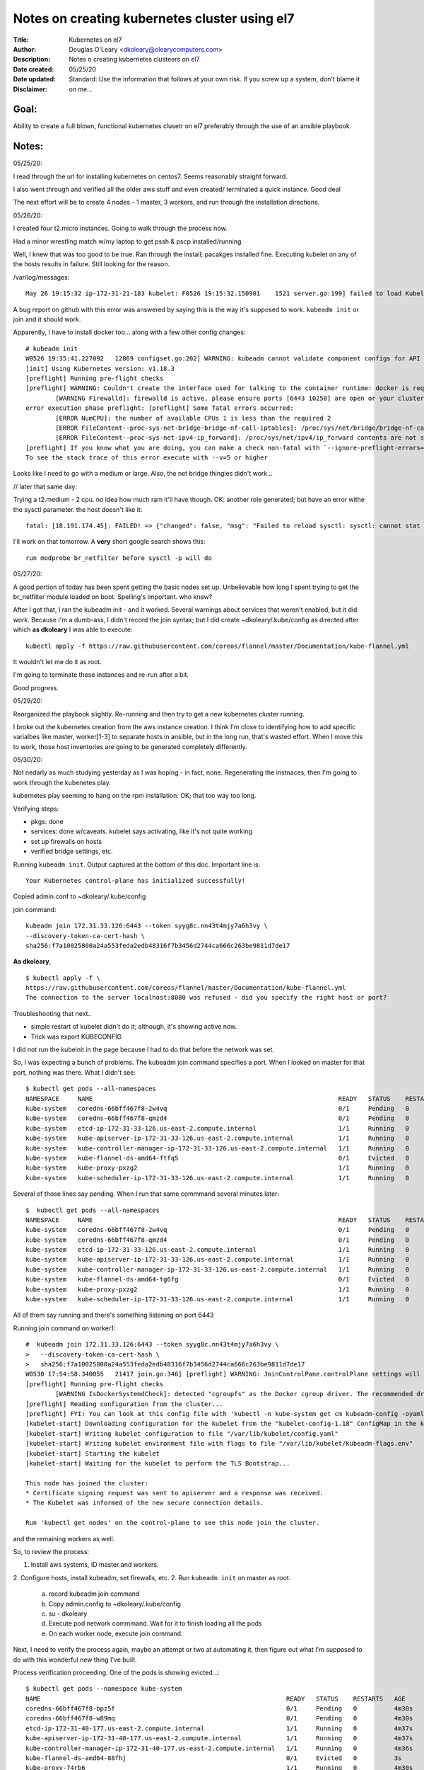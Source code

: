 ==============================================
Notes on creating kubernetes cluster using el7
==============================================
:Title:        Kubernetes on el7
:Author:       Douglas O'Leary <dkoleary@olearycomputers.com>
:Description:  Notes o creating kubernetes clusteers on el7
:Date created: 05/25/20
:Date updated:
:Disclaimer:   Standard: Use the information that follows at your own risk.  If you screw up a system, don't blame it on me...

Goal:
=====

Ability to create a full blown, functional kubernetes clusetr on el7
preferably through the use of an ansible playbook

Notes:
======

05/25/20:

I read through the url for installing kubernetes on centos7.  Seems
reasonably straight forward.  

I also went through and verified all the older aws stuff and even created/
terminated a quick instance.  Good deal

The next effort will be to create 4 nodes - 1 master, 3 workers, and
run through the installation directions.  

05/26/20:

I created four t2.micro instances.  Going to walk through the process now.

Had a minor wrestling match w/my laptop to get pssh & pscp installed/running.

Well, I knew that was too good to be true.  Ran through the install; pacakges
installed fine.  Executing kubelet on any of the hosts results in failure.
Still looking for the reason. 

/var/log/messages::

  May 26 19:15:32 ip-172-31-21-183 kubelet: F0526 19:15:32.150901    1521 server.go:199] failed to load Kubelet config file /var/lib/kubelet/config.yaml, error failed to read kubelet config file "/var/lib/kubelet/config.yaml", error: open /var/lib/kubelet/config.yaml: no such file or directory

A bug report on github with this error was answered by saying this is the way
it's supposed to work.  ``kubeadm init`` or join and it should work.

Apparently, I have to install docker too... along with a few other config 
changes::

  # kubeadm init
  W0526 19:35:41.227092   12869 configset.go:202] WARNING: kubeadm cannot validate component configs for API groups [kubelet.config.k8s.io kubeproxy.config.k8s.io]
  [init] Using Kubernetes version: v1.18.3
  [preflight] Running pre-flight checks
  [preflight] WARNING: Couldn't create the interface used for talking to the container runtime: docker is required for container runtime: exec: "docker": executable file not found in $PATH
          [WARNING Firewalld]: firewalld is active, please ensure ports [6443 10250] are open or your cluster may not function correctly
  error execution phase preflight: [preflight] Some fatal errors occurred:
          [ERROR NumCPU]: the number of available CPUs 1 is less than the required 2
          [ERROR FileContent--proc-sys-net-bridge-bridge-nf-call-iptables]: /proc/sys/net/bridge/bridge-nf-call-iptables does not exist
          [ERROR FileContent--proc-sys-net-ipv4-ip_forward]: /proc/sys/net/ipv4/ip_forward contents are not set to 1
  [preflight] If you know what you are doing, you can make a check non-fatal with `--ignore-preflight-errors=...`
  To see the stack trace of this error execute with --v=5 or higher

Looks like I need to go with a medium or large.  Also, the net bridge thingies 
didn't work...

// later that same day:

Trying a t2.medium - 2 cpu.  no idea how much ram it'll have though.
OK: another role generated; but have an error withe the sysctl parameter.
the host doesn't like it::

  fatal: [18.191.174.45]: FAILED! => {"changed": false, "msg": "Failed to reload sysctl: sysctl: cannot stat /proc/sys/net/bridge/bridge-nf-call-iptables: No such file or directory\n"}

I'll work on that tomorrow.  A **very** short google search shows this::

  run modprobe br_netfilter before sysctl -p will do

05/27/20:

A good portion of today has been spent getting the basic nodes set up.
Unbelievable how long I spent trying to get the br_netfilter module loaded
on boot.  Spelling's important.  who knew?

After I got that, I ran the kubeadm init - and it worked.  Several warnings
about services that weren't enabled, but it did work.  Because I'm a dumb-ass,
I didn't record the join syntax; but I did create ~dkoleary/.kube/config
as directed after which **as dkoleary** I was able to execute::

  kubectl apply -f https://raw.githubusercontent.com/coreos/flannel/master/Documentation/kube-flannel.yml

It wouldn't let me do it as root. 

I'm going to terminate these instances and re-run after a bit.

Good progress.

05/29/20:

Reorganized the playbook slightly.  Re-running and then try to get a new
kubernetes cluster running.

I broke out the kubernetes creation from the aws instance creation.
I think I'm close to identifying how to add specific varialbes 
like master, worker[1-3] to separate hosts in ansible, but in the long run,
that's wasted effort.  When I move this to work, those host inventories
are going to be generated completely differently.  

05/30/20:

Not nedarly as much studying yesterday as I was hoping - in fact, none.
Regenerating the instnaces, then I'm going to work through the
kubenetes play.

kubernetes play seeming to hang on the rpm installation.  OK; that too way too
long.  

Verifying steps:

* pkgs: done
* services: done w/caveats.  kubelet says activating, like it's not quite 
  working
* set up firewalls on hosts
* verified bridge settings, etc.

Running ``kubeadm init``.  Output captured at the bottom of this doc.
Important line is::

  Your Kubernetes control-plane has initialized successfully!

Copied admin.conf to ~dkoleary/.kube/config

join command::

  kubeadm join 172.31.33.126:6443 --token syyg8c.nn43t4mjy7a6h3vy \
  --discovery-token-ca-cert-hash \
  sha256:f7a10025800a24a553feda2edb48316f7b3456d2744ca666c263be9811d7de17

**As dkoleary**, 

::

  $ kubectl apply -f \
  https://raw.githubusercontent.com/coreos/flannel/master/Documentation/kube-flannel.yml
  The connection to the server localhost:8080 was refused - did you specify the right host or port?

Troubleshooting that next..  

* simple restart of kubelet didn't do it; although, it's showing active now.
* Trick was export KUBECONFIG

I did not run the kubeinit in the page because I had to do that before the 
network was set.  

So, I was expecting a bunch of problems.  The kubeadm join command specifies
a port.  When I looked on master for that port, nothing was there.  What
I didn't see::

  $ kubectl get pods --all-namespaces
  NAMESPACE     NAME                                                                  READY   STATUS    RESTARTS   AGE
  kube-system   coredns-66bff467f8-2w4vq                                              0/1     Pending   0          60m
  kube-system   coredns-66bff467f8-qmzd4                                              0/1     Pending   0          60m
  kube-system   etcd-ip-172-31-33-126.us-east-2.compute.internal                      1/1     Running   0          60m
  kube-system   kube-apiserver-ip-172-31-33-126.us-east-2.compute.internal            1/1     Running   0          60m
  kube-system   kube-controller-manager-ip-172-31-33-126.us-east-2.compute.internal   1/1     Running   0          60m
  kube-system   kube-flannel-ds-amd64-ftfq5                                           0/1     Evicted   0          23s
  kube-system   kube-proxy-pxzg2                                                      1/1     Running   0          60m
  kube-system   kube-scheduler-ip-172-31-33-126.us-east-2.compute.internal            1/1     Running   0          60m
  
Several of those lines say pending.  When I run that same commmand 
several minutes later::

  $  kubectl get pods --all-namespaces
  NAMESPACE     NAME                                                                  READY   STATUS    RESTARTS   AGE
  kube-system   coredns-66bff467f8-2w4vq                                              0/1     Pending   0          75m
  kube-system   coredns-66bff467f8-qmzd4                                              0/1     Pending   0          75m
  kube-system   etcd-ip-172-31-33-126.us-east-2.compute.internal                      1/1     Running   0          75m
  kube-system   kube-apiserver-ip-172-31-33-126.us-east-2.compute.internal            1/1     Running   0          75m
  kube-system   kube-controller-manager-ip-172-31-33-126.us-east-2.compute.internal   1/1     Running   0          75m
  kube-system   kube-flannel-ds-amd64-tg6fg                                           0/1     Evicted   0          27s
  kube-system   kube-proxy-pxzg2                                                      1/1     Running   0          75m
  kube-system   kube-scheduler-ip-172-31-33-126.us-east-2.compute.internal            1/1     Running   0          75m
  
All of them say running and there's something listening on port 6443

Running join command on worker1::

  #  kubeadm join 172.31.33.126:6443 --token syyg8c.nn43t4mjy7a6h3vy \
  >   --discovery-token-ca-cert-hash \
  >   sha256:f7a10025800a24a553feda2edb48316f7b3456d2744ca666c263be9811d7de17
  W0530 17:54:58.340055   21417 join.go:346] [preflight] WARNING: JoinControlPane.controlPlane settings will be ignored when control-plane flag is not set.
  [preflight] Running pre-flight checks
          [WARNING IsDockerSystemdCheck]: detected "cgroupfs" as the Docker cgroup driver. The recommended driver is "systemd". Please follow the guide at https://kubernetes.io/docs/setup/cri/
  [preflight] Reading configuration from the cluster...
  [preflight] FYI: You can look at this config file with 'kubectl -n kube-system get cm kubeadm-config -oyaml'
  [kubelet-start] Downloading configuration for the kubelet from the "kubelet-config-1.18" ConfigMap in the kube-system namespace
  [kubelet-start] Writing kubelet configuration to file "/var/lib/kubelet/config.yaml"
  [kubelet-start] Writing kubelet environment file with flags to file "/var/lib/kubelet/kubeadm-flags.env"
  [kubelet-start] Starting the kubelet
  [kubelet-start] Waiting for the kubelet to perform the TLS Bootstrap...
  
  This node has joined the cluster:
  * Certificate signing request was sent to apiserver and a response was received.
  * The Kubelet was informed of the new secure connection details.
  
  Run 'kubectl get nodes' on the control-plane to see this node join the cluster.

and the remaining workers as well.

So, to review the process:

1.  Install aws systems, ID master and workers.
2.  Configure hosts, install kubeadm, set firewalls, etc.
2.  Run ``kubeadm init`` on master as root.

    a.  record kubeadm join command
    b.  Copy admin.config to ~dkoleary/.kube/config
    c.  su - dkoleary 
    d.  Execute pod network commmand.  Wait for it to finish loading all the 
        pods
    e.  On each worker node, execute join command.

Next, I need to verify the process again, maybe an attempt or two at automating
it, then figure out what I'm supposed to do with this wonderful new thing I've
built.

Process verification proceeding.  One of the pods is showing evicted...::

  $ kubectl get pods --namespace kube-system
  NAME                                                                  READY   STATUS    RESTARTS   AGE
  coredns-66bff467f8-bpz5f                                              0/1     Pending   0          4m30s
  coredns-66bff467f8-w89mq                                              0/1     Pending   0          4m30s
  etcd-ip-172-31-40-177.us-east-2.compute.internal                      1/1     Running   0          4m37s
  kube-apiserver-ip-172-31-40-177.us-east-2.compute.internal            1/1     Running   0          4m37s
  kube-controller-manager-ip-172-31-40-177.us-east-2.compute.internal   1/1     Running   0          4m36s
  kube-flannel-ds-amd64-88fhj                                           0/1     Evicted   0          3s
  kube-proxy-74rb6                                                      1/1     Running   0          4m30s
  kube-scheduler-ip-172-31-40-177.us-east-2.compute.internal            1/1     Running   0          4m36s
  
I'm betting it's not supposed to have that.

Waiting for port 6443 to show up - it's taking a long fucking time.  16 mintues
so far

Looks like I ran into a bug.  the core-dns pods aren't getting into running 
state after 26 m. This link talks about a bug in the network pod I'm usinng::

  https://github.com/kubernetes/kubeadm/issues/1939

This error message in /var/log/messages also seen::

  May 30 20:20:56 ip-172-31-40-177 kubelet: W0530 20:20:56.310896   11186 cni.go:237] Unable to update cni config: no networks found in /etc/cni/net.d
  May 30 20:21:00 ip-172-31-40-177 kubelet: E0530 20:21:00.060978   11186 kubelet.go:2187] Container runtime network not ready: NetworkReady=false reason:NetworkPluginNotReady message:docker: network plugin is not ready: cni config uninitialized
  May 30 20:21:01 ip-172-31-40-177 kubelet: W0530 20:21:01.311140   11186 cni.go:237] Unable to update cni config: no networks found in /etc/cni/net.d

I'm going to call it a day, I think.  Some decent progress and a *mostly* 
verified process.

Lessons learned:
================

* Firewall ports:

  * master:

    * 6443/tcp
    * 2379-2380/tcp
    * 10250-10252/tcp
    * 10255/tcp

  * worker nodes:

    * 10251/tcp
    * 10255/tcp

* Admin kubeconfig located at /etc/kubernetes/admin.conf?

* Issue::

    The connection to the server localhost:8080 was refused - 
    did you specify the right host or port?

  Fix::

    export KUBECONFIG=${HOME}/.kube/config

  One would imaging that the requirement for a properly formatted config 
  file is obvious.

* Ansible firewalld module doesn't reload the firewall.  need another 
  command to do that.

URLs:
=====

https://phoenixnap.com/kb/how-to-install-kubernetes-on-centos
  Kubernetes installation process on centos 7

https://kubernetes.io/docs/concepts
  Kubernetes concepts - TOC looks alot like the book I just finished reading.

Commands:
=========

Command output:
===============

kubeadm init:
-------------

::

  # kubeadm init 
  W0530 16:36:22.893370   10246 configset.go:202] WARNING: kubeadm cannot validate component configs for API groups [kubelet.config.k8s.io kubeproxy.config.k8s.io]
  [init] Using Kubernetes version: v1.18.3
  [preflight] Running pre-flight checks
          [WARNING Firewalld]: firewalld is active, please ensure ports [6443 10250] are open or your cluster may not function correctly
          [WARNING IsDockerSystemdCheck]: detected "cgroupfs" as the Docker cgroup driver. The recommended driver is "systemd". Please follow the guide at https://kubernetes.io/docs/setup/cri/
  [preflight] Pulling images required for setting up a Kubernetes cluster
  [preflight] This might take a minute or two, depending on the speed of your internet connection
  [preflight] You can also perform this action in beforehand using 'kubeadm config images pull'
  [kubelet-start] Writing kubelet environment file with flags to file "/var/lib/kubelet/kubeadm-flags.env"
  [kubelet-start] Writing kubelet configuration to file "/var/lib/kubelet/config.yaml"
  [kubelet-start] Starting the kubelet
  [certs] Using certificateDir folder "/etc/kubernetes/pki"
  [certs] Generating "ca" certificate and key
  [certs] Generating "apiserver" certificate and key
  [certs] apiserver serving cert is signed for DNS names [ip-172-31-33-126.us-east-2.compute.internal kubernetes kubernetes.default kubernetes.default.svc kubernetes.default.svc.cluster.local] and IPs [10.96.0.1 172.31.33.126]
  [certs] Generating "apiserver-kubelet-client" certificate and key
  [certs] Generating "front-proxy-ca" certificate and key
  [certs] Generating "front-proxy-client" certificate and key
  [certs] Generating "etcd/ca" certificate and key
  [certs] Generating "etcd/server" certificate and key
  [certs] etcd/server serving cert is signed for DNS names [ip-172-31-33-126.us-east-2.compute.internal localhost] and IPs [172.31.33.126 127.0.0.1 ::1]
  [certs] Generating "etcd/peer" certificate and key
  [certs] etcd/peer serving cert is signed for DNS names [ip-172-31-33-126.us-east-2.compute.internal localhost] and IPs [172.31.33.126 127.0.0.1 ::1]
  [certs] Generating "etcd/healthcheck-client" certificate and key
  [certs] Generating "apiserver-etcd-client" certificate and key
  [certs] Generating "sa" key and public key
  [kubeconfig] Using kubeconfig folder "/etc/kubernetes"
  [kubeconfig] Writing "admin.conf" kubeconfig file
  [kubeconfig] Writing "kubelet.conf" kubeconfig file
  [kubeconfig] Writing "controller-manager.conf" kubeconfig file
  [kubeconfig] Writing "scheduler.conf" kubeconfig file
  [control-plane] Using manifest folder "/etc/kubernetes/manifests"
  [control-plane] Creating static Pod manifest for "kube-apiserver"
  [control-plane] Creating static Pod manifest for "kube-controller-manager"
  W0530 16:36:54.602385   10246 manifests.go:225] the default kube-apiserver authorization-mode is "Node,RBAC"; using "Node,RBAC"
  [control-plane] Creating static Pod manifest for "kube-scheduler"
  W0530 16:36:54.603531   10246 manifests.go:225] the default kube-apiserver authorization-mode is "Node,RBAC"; using "Node,RBAC"
  [etcd] Creating static Pod manifest for local etcd in "/etc/kubernetes/manifests"
  [wait-control-plane] Waiting for the kubelet to boot up the control plane as static Pods from directory "/etc/kubernetes/manifests". This can take up to 4m0s
  [apiclient] All control plane components are healthy after 16.003085 seconds
  [upload-config] Storing the configuration used in ConfigMap "kubeadm-config" in the "kube-system" Namespace
  [kubelet] Creating a ConfigMap "kubelet-config-1.18" in namespace kube-system with the configuration for the kubelets in the cluster
  [upload-certs] Skipping phase. Please see --upload-certs
  [mark-control-plane] Marking the node ip-172-31-33-126.us-east-2.compute.internal as control-plane by adding the label "node-role.kubernetes.io/master=''"
  [mark-control-plane] Marking the node ip-172-31-33-126.us-east-2.compute.internal as control-plane by adding the taints [node-role.kubernetes.io/master:NoSchedule]
  [bootstrap-token] Using token: syyg8c.nn43t4mjy7a6h3vy
  [bootstrap-token] Configuring bootstrap tokens, cluster-info ConfigMap, RBAC Roles
  [bootstrap-token] configured RBAC rules to allow Node Bootstrap tokens to get nodes
  [bootstrap-token] configured RBAC rules to allow Node Bootstrap tokens to post CSRs in order for nodes to get long term certificate credentials
  [bootstrap-token] configured RBAC rules to allow the csrapprover controller automatically approve CSRs from a Node Bootstrap Token
  [bootstrap-token] configured RBAC rules to allow certificate rotation for all node client certificates in the cluster
  [bootstrap-token] Creating the "cluster-info" ConfigMap in the "kube-public" namespace
  [kubelet-finalize] Updating "/etc/kubernetes/kubelet.conf" to point to a rotatable kubelet client certificate and key
  [addons] Applied essential addon: CoreDNS
  [addons] Applied essential addon: kube-proxy
  
  Your Kubernetes control-plane has initialized successfully!
  
  To start using your cluster, you need to run the following as a regular user:
  
    mkdir -p $HOME/.kube
    sudo cp -i /etc/kubernetes/admin.conf $HOME/.kube/config
    sudo chown $(id -u):$(id -g) $HOME/.kube/config
  
  You should now deploy a pod network to the cluster.
  Run "kubectl apply -f [podnetwork].yaml" with one of the options listed at:
    https://kubernetes.io/docs/concepts/cluster-administration/addons/
  
  Then you can join any number of worker nodes by running the following on each as root:
  
  kubeadm join 172.31.33.126:6443 --token syyg8c.nn43t4mjy7a6h3vy \
      --discovery-token-ca-cert-hash sha256:f7a10025800a24a553feda2edb48316f7b3456d2744ca666c263be9811d7de17 
  
